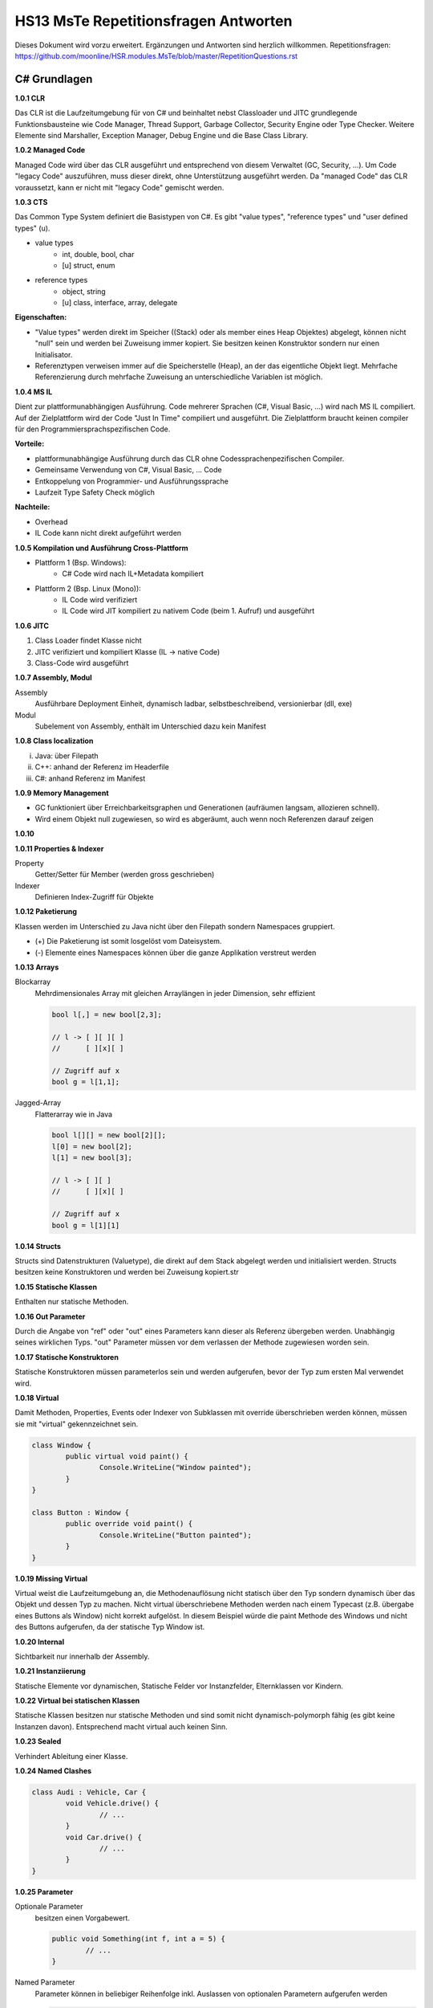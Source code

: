 =====================================
HS13 MsTe Repetitionsfragen Antworten
=====================================

Dieses Dokument wird vorzu erweitert. Ergänzungen und Antworten sind herzlich willkommen.
Repetitionsfragen: https://github.com/moonline/HSR.modules.MsTe/blob/master/RepetitionQuestions.rst


C# Grundlagen
=============

**1.0.1 CLR**

Das CLR ist die Laufzeitumgebung für von C# und beinhaltet nebst Classloader und JITC grundlegende Funktionsbausteine wie Code Manager, Thread Support, Garbage Collector, Security Engine oder Type Checker. Weitere Elemente sind Marshaller, Exception Manager, Debug Engine und die Base Class Library.


**1.0.2 Managed Code**

Managed Code wird über das CLR ausgeführt und entsprechend von diesem Verwaltet (GC, Security, ...).
Um Code "legacy Code" auszuführen, muss dieser direkt, ohne Unterstützung ausgeführt werden. Da "managed Code" das CLR voraussetzt, kann er nicht mit "legacy Code" gemischt werden.


**1.0.3 CTS**

Das Common Type System definiert die Basistypen von C#. Es gibt "value types", "reference types" und "user defined types" (u).

* value types
	* int, double, bool, char
	* [u] struct, enum
* reference types
	* object, string
	* [u] class, interface, array, delegate
	
	
**Eigenschaften:**

* "Value types" werden direkt im Speicher ((Stack) oder als member eines Heap Objektes) abgelegt, können nicht "null" sein und werden bei Zuweisung immer kopiert. Sie besitzen keinen Konstruktor sondern nur einen Initialisator.
* Referenztypen verweisen immer auf die Speicherstelle (Heap), an der das eigentliche Objekt liegt. Mehrfache Referenzierung durch mehrfache Zuweisung an unterschiedliche Variablen ist möglich.
	
	
**1.0.4 MS IL**

Dient zur plattformunabhängigen Ausführung. Code mehrerer Sprachen (C#, Visual Basic, ...) wird nach MS IL compiliert. Auf der Zielplattform wird der Code "Just In Time" compiliert und ausgeführt. Die Zielplattform braucht keinen compiler für den Programmiersprachspezifischen Code.

**Vorteile:**

* plattformunabhängige Ausführung durch das CLR ohne Codessprachenpezifischen	Compiler.
* Gemeinsame Verwendung von C#, Visual Basic, ... Code
* Entkoppelung von Programmier- und Ausführungssprache
* Laufzeit Type Safety Check möglich

**Nachteile:**

* Overhead
* IL Code kann nicht direkt aufgeführt werden


**1.0.5 Kompilation und Ausführung Cross-Plattform**

* Plattform 1 (Bsp. Windows):
	* C# Code wird nach IL+Metadata kompiliert
* Plattform 2 (Bsp. Linux (Mono)):
	* IL Code wird verifiziert
	* IL Code wird JIT kompiliert zu nativem Code (beim 1. Aufruf) und ausgeführt

**1.0.6 JITC**

1) Class Loader findet Klasse nicht
2) JITC verifiziert und kompiliert Klasse (IL -> native Code)
3) Class-Code wird ausgeführt


**1.0.7 Assembly, Modul**

Assembly
	Ausführbare Deployment Einheit, dynamisch ladbar, selbstbeschreibend, versionierbar (dll, exe)	
Modul
	Subelement von Assembly, enthält im Unterschied dazu kein Manifest


**1.0.8 Class localization**

i) Java: über Filepath
ii) C++: anhand der Referenz im Headerfile
iii) C#: anhand Referenz im Manifest


**1.0.9 Memory Management**

* GC funktioniert über Erreichbarkeitsgraphen und Generationen (aufräumen langsam, allozieren schnell).
* Wird einem Objekt null zugewiesen, so wird es abgeräumt, auch wenn noch Referenzen darauf zeigen


**1.0.10**



**1.0.11 Properties & Indexer**

Property
	Getter/Setter für Member (werden gross geschrieben)
Indexer
	Definieren Index-Zugriff für Objekte
	
	
**1.0.12 Paketierung**

Klassen werden im Unterschied zu Java nicht über den Filepath sondern Namespaces gruppiert. 

* (+) Die Paketierung ist somit losgelöst vom Dateisystem.
* (-) Elemente eines Namespaces können über die ganze Applikation verstreut werden


**1.0.13 Arrays**

Blockarray
	Mehrdimensionales Array mit gleichen Arraylängen in jeder Dimension, sehr effizient
	
	.. code-block:: c#
	
		bool l[,] = new bool[2,3];
		
		// l -> [ ][ ][ ]
		//      [ ][x][ ]
		     
		// Zugriff auf x
		bool g = l[1,1];
		
Jagged-Array
	Flatterarray wie in Java 
	
	.. code-block:: c#
		
		bool l[][] = new bool[2][];
		l[0] = new bool[2];
		l[1] = new bool[3];
		
		// l -> [ ][ ]
		//      [ ][x][ ]
		
		// Zugriff auf x
		bool g = l[1][1]
		
		
**1.0.14 Structs**

Structs sind Datenstrukturen (Valuetype), die direkt auf dem Stack abgelegt werden und initialisiert werden. Structs besitzen keine Konstruktoren und werden bei Zuweisung kopiert.str


**1.0.15 Statische Klassen**

Enthalten nur statische Methoden.


**1.0.16 Out Parameter**

Durch die Angabe von "ref" oder "out" eines Parameters kann dieser als Referenz übergeben werden. Unabhängig seines wirklichen Typs. "out" Parameter müssen vor dem verlassen der Methode zugewiesen worden sein.


**1.0.17 Statische Konstruktoren**

Statische Konstruktoren müssen parameterlos sein und werden aufgerufen, bevor der Typ zum ersten Mal verwendet wird. 


**1.0.18 Virtual**

Damit Methoden, Properties, Events oder Indexer von Subklassen mit override überschrieben werden können, müssen sie mit "virtual" gekennzeichnet sein.

.. code-block:: c#

	class Window {
		public virtual void paint() {
			Console.WriteLine("Window painted");
		}
	}
	
	class Button : Window {
		public override void paint() {
			Console.WriteLine("Button painted");
		}
	}
	
	
**1.0.19 Missing Virtual**

Virtual weist die Laufzeitumgebung an, die Methodenauflösung nicht statisch über den Typ sondern dynamisch über das Objekt und dessen Typ zu machen. Nicht virtual überschriebene Methoden werden nach einem Typecast (z.B. übergabe eines Buttons als Window) nicht korrekt aufgelöst. In diesem Beispiel würde die paint Methode des Windows und nicht des Buttons aufgerufen, da der statische Typ Window ist.


**1.0.20 Internal**

Sichtbarkeit nur innerhalb der Assembly.


**1.0.21 Instanziierung**

Statische Elemente vor dynamischen, Statische Felder vor Instanzfelder, Elternklassen vor Kindern.


**1.0.22 Virtual bei statischen Klassen**

Statische Klassen besitzen nur statische Methoden und sind somit nicht dynamisch-polymorph fähig (es gibt keine Instanzen davon). Entsprechend macht virtual auch keinen Sinn.


**1.0.23 Sealed**

Verhindert Ableitung einer Klasse.


**1.0.24 Named Clashes**

.. code-block:: c#

	class Audi : Vehicle, Car {
		void Vehicle.drive() {
			// ...
		}
		void Car.drive() {
			// ...
		}
	}

	
**1.0.25 Parameter**

Optionale Parameter
	besitzen einen Vorgabewert.
	
	.. code-block:: c#
	
		public void Something(int f, int a = 5) {
			// ...
		}
		
		
Named Parameter
	Parameter können in beliebiger Reihenfolge inkl. Auslassen von optionalen Parametern aufgerufen werden
	
	.. code-block:: c#
	
		Something(a:2, f:7);
		

**1.0.26 Partial Classes**

Ermöglichen das Umsetzen von Hooks und sollten nur für Code Generatoren genutzt werden. Klassen können damit auf mehrere Files aufgeteilt werden. Der Entwickler kann eine Methode definieren und verwenden. Ein Benutzer der Klasse kann die Methode innerhalb einer partial Class implementieren. Sobald eine Implementation vorhanden ist, ruft der Compiler die verwendete Methode auch wirklich auf. Ansonsten nicht.


**1.0.27 Delegates**

Delegates sind Methoden, die als Parameter übergeben werden. Delegates müssen zuerst definiert werden, bevor sie verwendet werden können:

.. code-block:: c#

	delegate bool check ( Payment p ) ;
	
	public function Ammount ( int ammount, check c) {
		// ...
	}
	
	Ammount(1500 , function ( Paymentp ){
		return p.Ammount > 0 ;
	});
	
	
Multicast Delegate
	Delegates können auf mehrere Methoden verweisen. Weitere Methoden werden einem Delegate mit += zugewiesen. Beim Aufruf des Delegates werden alle Methoden aufgerufen.

